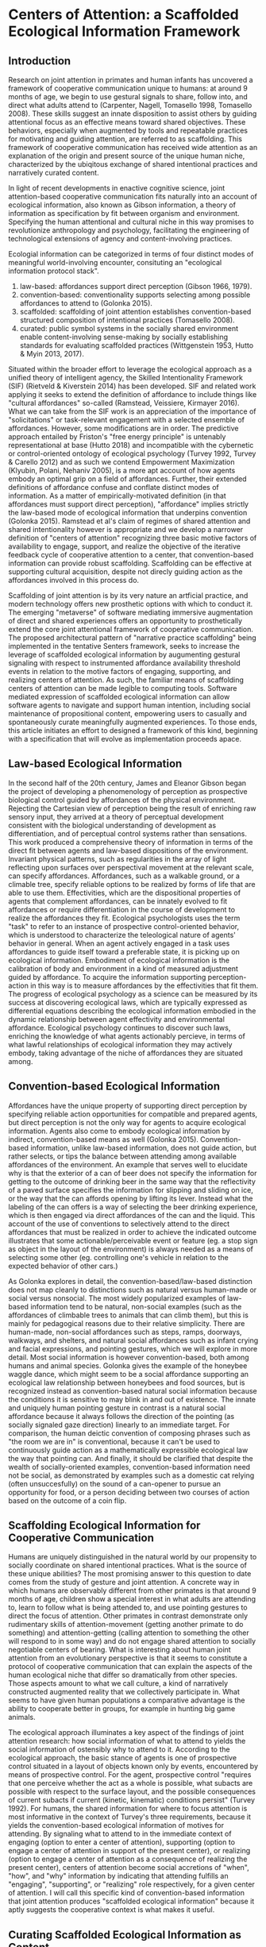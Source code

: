 * Centers of Attention: a Scaffolded Ecological Information Framework

** Introduction

   Research on joint attention in primates and human infants has
   uncovered a framework of cooperative communication unique to
   humans: at around 9 months of age, we begin to use gestural signals
   to share, follow into, and direct what adults attend to (Carpenter,
   Nagell, Tomasello 1998, Tomasello 2008). These skills suggest an
   innate disposition to assist others by guiding attentional focus as
   an effective means toward shared objectives.  These behaviors,
   especially when augmented by tools and repeatable practices for
   motivating and guiding attention, are referred to as scaffolding.
   This framework of cooperative communication has received wide
   attention as an explanation of the origin and present source of the
   unique human niche, characterized by the ubiqitous exchange of
   shared intentional practices and narratively curated content.

   In light of recent developments in enactive cognitive science,
   joint attention-based cooperative communication fits naturally into
   an account of ecological information, also known as Gibson
   information, a theory of information as specification by fit
   between organism and environment.  Specifying the human attentional
   and cultural niche in this way promises to revolutionize
   anthropology and psychology, facilitating the engineering of
   technological extensions of agency and content-involving practices.

   Ecologial information can be categorized in terms of four distinct
   modes of meaningful world-involving encounter, consituting an
   "ecological information protocol stack".

   1. law-based: affordances support direct perception (Gibson 1966,
      1979).
   2. convention-based: conventionality supports selecting among
      possible affordances to attend to (Golonka 2015).
   3. scaffolded: scaffolding of joint attention establishes
      convention-based structured composition of intentional practices
      (Tomasello 2008).
   4. curated: public symbol systems in the socially shared
      environment enable content-involving sense-making by socially
      establishing standards for evaluating scaffolded practices
      (Wittgenstein 1953, Hutto & Myin 2013, 2017).

   Situated within the broader effort to leverage the ecological
   approach as a unified theory of intelligent agency, the Skilled
   Intentionality Framework (SIF) (Rietveld & Kiverstein 2014) has
   been developed.  SIF and related work applying it seeks to extend
   the definition of affordance to include things like "cultural
   affordances" so-called (Ramstead, Veissiere, Kirmayer 2016).  What
   we can take from the SIF work is an appreciation of the importance
   of "solicitations" or task-relevant engagement with a selected
   ensemble of affordances.  However, some modifications are in order.
   The predictive approach entailed by Friston's "free energy
   principle" is untenably representational at base (Hutto 2018) and
   incompatible with the cybernetic or control-oriented ontology of
   ecological psychology (Turvey 1992, Turvey & Carello 2012) and as
   such we contend Empowerment Maximization (Klyubin, Polani, Nehaniv
   2005), is a more apt account of how agents embody an optimal grip
   on a field of affordances.  Further, their extended definitions of
   affordance confuse and conflate distinct modes of information.  As
   a matter of empirically-motivated definition (in that affordances
   must support direct perception), "affordance" implies strictly the
   law-based mode of ecological information that underpins convention
   (Golonka 2015).  Ramstead et al's claim of regimes of shared
   attention and shared intentionality however is appropriate and we
   develop a narrower definition of "centers of attention" recognizing
   three basic motive factors of availability to engage, support, and
   realize the objective of the iterative feedback cycle of
   cooperative attention to a center, that convention-based
   information can provide robust scaffolding.  Scaffolding can be
   effective at supporting cultural acquisition, despite not direcly
   guiding action as the affordances involved in this process do.

   Scaffolding of joint attention is by its very nature an artficial
   practice, and modern technology offers new prosthetic options with
   which to conduct it.  The emerging "metaverse" of software
   mediating immersive augmentation of direct and shared experiences
   offers an opportunity to prosthetically extend the core joint
   attentional framework of cooperative communication.  The proposed
   architectural pattern of "narrative practice scaffolding" being
   implemented in the tentative Senters framework, seeks to increase
   the leverage of scaffolded ecological information by augumenting
   gestural signaling with respect to instrumented affordance
   availability threshold events in relation to the motive factors of
   engaging, supporting, and realizing centers of attention.  As such,
   the familiar means of scaffolding centers of attention can be made
   legible to computing tools.  Software mediated expression of
   scaffolded ecological information can allow software agents to
   navigate and support human intention, including social maintenance
   of propositional content, empowering users to casually and
   spontaneously curate meaningfully augmented experiences.  To those
   ends, this article initiates an effort to designed a framework of
   this kind, beginning with a specification that will evolve as
   implementation proceeds apace.

** Law-based Ecological Information

   In the second half of the 20th century, James and Eleanor Gibson
   began the project of developing a phenomenology of perception as
   prospective biological control guided by affordances of the
   physical environment.  Rejecting the Cartesian view of perception
   being the result of enriching raw sensory input, they arrived at a
   theory of perceptual development consistent with the biological
   understanding of development as differentiation, and of perceptual
   control systems rather than sensations.  This work produced a
   comprehensive theory of information in terms of the direct fit
   between agents and law-based dispositions of the environment.
   Invariant physical patterns, such as regularities in the array of
   light reflecting upon surfaces over perspectival movement at the
   relevant scale, can specify affordances.  Affordances, such as a
   walkable ground, or a climable tree, specify reliable options to be
   realized by forms of life that are able to use them.
   Effectivities, which are the dispositional properties of agents
   that complement affordances, can be innately evolved to fit
   affordances or require differentiation in the course of development
   to realize the affordances they fit.  Ecological psychologists uses
   the term "task" to refer to an instance of prospective
   control-oriented behavior, which is understood to characterize the
   teleological nature of agents' behavior in general.  When an agent
   actively engaged in a task uses affordances to guide itself toward
   a preferable state, it is picking up on ecological information.
   Embodiment of ecological information is the calibration of body and
   environment in a kind of measured adjustment guided by affordance.
   To acquire the information supporting perception-action in this way
   is to measure affordances by the effectivities that fit them.  The
   progress of ecological psychology as a science can be measured by
   its success at discovering ecological laws, which are typically
   expressed as differential equations describing the ecological
   information embodied in the dynamic relationship between agent
   effectivity and environmental affordance.  Ecological psychology
   continues to discover such laws, enriching the knowledge of what
   agents actionably percieve, in terms of what lawful relationships
   of ecological information they may actively embody, taking
   advantage of the niche of affordances they are situated among.

** Convention-based Ecological Information

   Affordances have the unique property of supporting direct
   perception by specifying reliable action opportunities for
   compatible and prepared agents, but direct perception is not the
   only way for agents to acquire ecological information.  Agents also
   come to embody ecological information by indirect, convention-based
   means as well (Golonka 2015).  Convention-based information, unlike
   law-based information, does not guide action, but rather selects,
   or tips the balance between attending among available affordances
   of the environment.  An example that serves well to elucidate why
   is that the exterior of a can of beer does not specify the
   information for getting to the outcome of drinking beer in the same
   way that the reflectivity of a paved surface specifies the
   information for slipping and sliding on ice, or the way that the
   can affords opening by lifting its lever.  Instead what the
   labeling of the can offers is a way of selecting the beer drinking
   experience, which is then engaged via direct affordances of the can
   and the liquid.  This account of the use of conventions to
   selectively attend to the direct affordances that must be realized
   in order to achieve the indicated outcome illustrates that some
   actionable/perceivable event or feature (eg. a stop sign as object
   in the layout of the environment) is always needed as a means of
   selecting some other (eg. controlling one's vehicle in relation to
   the expected behavior of other cars.)

   As Golonka explores in detail, the convention-based/law-based
   distinction does not map cleanly to distinctions such as natural
   versus human-made or social versus nonsocial.  The most widely
   popularized examples of law-based information tend to be natural,
   non-social examples (such as the affordances of climbable trees to
   animals that can climb them), but this is mainly for pedagogical
   reasons due to their relative simplicity.  There are human-made,
   non-social affordances such as steps, ramps, doorways, walkways,
   and shelters, and natural social affordances such as infant crying
   and facial expressions, and pointing gestures, which we will
   explore in more detail.  Most social information is however
   convention-based, both among humans and animal species.  Golonka
   gives the example of the honeybee waggle dance, which might seem to
   be a social affordance supporting an ecological law relationship
   between honeybees and food sources, but is recognized instead as
   convention-based natural social information because the conditions
   it is sensitive to may blink in and out of existence.  The innate
   and uniquely human pointing gesture in contrast is a natural social
   affordance because it always follows the direction of the pointing
   (as socially signaled gaze direction) linearly to an immediate
   target.  For comparison, the human deictic convention of composing
   phrases such as "the room we are in" is conventional, because it
   can't be used to continuously guide action as a mathematically
   expressible ecological law the way that pointing can.  And finally,
   it should be clarified that despite the wealth of socially-oriented
   examples, convention-based information need not be social, as
   demonstrated by examples such as a domestic cat relying (often
   unsuccesfully) on the sound of a can-opener to pursue an
   opportunity for food, or a person deciding between two courses of
   action based on the outcome of a coin flip.

** Scaffolding Ecological Information for Cooperative Communication

   Humans are uniquely distinguished in the natural world by our
   propensity to socially coordinate on shared intentional practices.
   What is the source of these unique abilities?  The most promising
   answer to this question to date comes from the study of gesture and
   joint attention.  A concrete way in which humans are observably
   different from other primates is that around 9 months of age,
   children show a special interest in what adults are attending to,
   learn to follow what is being attended to, and use pointing
   gestures to direct the focus of attention.  Other primates in
   contrast demonstrate only rudimentary skills of attention-movement
   (getting another primate to do something) and attention-getting
   (calling attention to something the other will respond to in some
   way) and do not engage shared attention to socially negotiable
   centers of bearing.  What is interesting about human joint
   attention from an evolutionary perspective is that it seems to
   constitute a protocol of cooperative communication that can explain
   the aspects of the human ecological niche that differ so
   dramatically from other species.  Those aspects amount to what we
   call culture, a kind of narratively constructed augmented reality
   that we collectively participate in.  What seems to have given
   human populations a comparative advantage is the ability to
   cooperate better in groups, for example in hunting big game
   animals.

   The ecological approach illuminates a key aspect of the findings of
   joint attention research: how social information of what to attend
   to yields the social information of ostensibly why to attend to it.
   According to the ecological approach, the basic stance of agents is
   one of prospective control situated in a layout of objects known
   only by events, encountered by means of prospective control.  For
   the agent, prospective control "requires that one perceive whether
   the act as a whole is possible, what subacts are possible with
   respect to the surface layout, and the possible consequences of
   current subacts if current (kinetic, kinematic) conditions persist"
   (Turvey 1992).  For humans, the shared information for where to
   focus attention is most informative in the context of Turvey's
   three requirements, because it yields the convention-based
   ecological information of motives for attending.  By signaling what
   to attend to in the immediate context of engaging (option to enter
   a center of attention), supporting (option to engage a center of
   attention in support of the present center), or realizing (option
   to engage a center of attention as a consequence of realizing the
   present center), centers of attention become social accretions of
   "when", "how", and "why" information by indicating that attending
   fulfills an "engaging", "supporting", or "realizing" role
   respectively, for a given center of attention.  I will call this
   specific kind of convention-based information that joint attention
   produces "scaffolded ecological information" because it aptly
   suggests the cooperative context is what makes it useful.

** Curating Scaffolded Ecological Information as Content

   We have taken a tour of law-based information for guiding action,
   convention-based information for selecting action, and scaffolded
   information for cooperatively selecting action.  We have seen that
   joint attentional scaffolding practices constitute a uniquely
   expressive mode of interaction supporting sharing of intentional
   practices.  But despite this expressive power, it is still
   non-representational and content-free. Basic agents do not traffic
   in facts of how matters in the world stand; fundamentally agents
   have capacities, develop capacities, and in the case of human
   scaffolded practices-- share capacities.  Cooperative
   communication, even when conducted using language, is not a game of
   truth but an exchange of skillful capacities, expressed as
   effective directing of attention (Hutto & Myin 2013).  Agents as
   autonomous control systems embody a basic end-directed
   ur-intentionality requisite to the teleosemiotic character of
   ecological "information for", but do not manipulate contents or
   "information about".

   But given that human actors in the natural world /do/ engage in the
   social exchange and development of information as content, how do
   we account for that?  An answer, perhaps unsurprisingly, begins
   with scaffolded information.  Scaffolding of joint attention does
   not itself yield content, but given symbol systems in the shared
   environment, through which the utility of scaffolding may be
   evaluated in game-like manner, communities of users of such systems
   curate content, evaluating it on its status of satisfying
   conditions of success or failure at its function (Hutto & Myin
   2017, Wittgenstein 1957).  What characterizes content is meta-level
   attention to the carrying out of scaffolded practices with an eye
   to the consequences of being reorganized by them (Noë 2015). It is
   a practice of attending to a public system in which symbols (such
   as words or pictures) standing for scaffolded episodes, are invoked
   for comparative consideration of utility.  This meta-level
   practice, itself scaffolded cooperative communication as much as
   any other, constitutes the curation of content because it allows
   scaffolded practices to be compared and examined as alternative
   devices or ways of seeing that are less or more appropriate for
   objectives of involvement in the world.  Claim-making systems can
   amount to binary truth evaluation, evaluation of relative merit, or
   other ways of evaluating scaffolded practices construing
   intentional behavior.

   This understanding of scaffolding and curating practices leads to a
   view of human culture as shared artifice: all cultural artifice
   scaffolds information for selecting intentional behaviors, but not
   all cultural artifice is content-bearing.  However the achievement
   of content has so radically transformed what it means to have a
   self or be a person in a society, that it cannot be overstated how
   much of what we today call human happens as practices of curating
   contact within public sense-making or claim-making systems.  The
   development of language itself, likely mostly or entirely a human
   (not innate) achievement, is a perfect example of a tool we
   constantly use to scaffold attention for purposes of curating
   content.  The same is true for other tools such as diagramming,
   scorekeeping, musical notation, and computer programming language
   code.  The capacity and reach of such practices stands to be
   broadly extended by software augmentation of the human protocol of
   joint attention, as we explore below.

** Skilled Intentionality, Empowerment, and Regimes of Shared Attention

   We have outlined most of a framework explaining human culture in
   terms of ecological information: 1. affordances support direct
   perception, 2. convention-based information supports selection
   among options of what to attend to, 3. scaffolding of joint
   attention establishes convention-based structured composition of
   intentional practices, and 4. public symbol systems in the socially
   shared environment enable content-involving sense-making by means
   of evaluating scaffolded practices.  However, earlier in discussing
   law-based and convention-based information we didn't tell the whole
   story.  In addition to understanding prospective control with
   respect to an given affordance, we also need to know how agents
   solicit an ensemble of affordances relevant to the task at hand.
   This question brings to the fore what is arguably the most defining
   feature of attention, that of prioritization-- agents are always
   under pressure to stay aware of what matters in their surroundings,
   and must allocate focus wisely as events occur in real time.

   The Skilled Intentionality Framework (SIF) (Rietveld & Kiverstein
   2014, Bruineberg & Rietveld 2014) addresses precisely this question
   of how agents engage with multiple affordances together relevantly.
   The term "solicitation" is used to refer to such a set of
   affordances that is selected as salient given a setting of
   intentional control toward some end.  Taking a page from
   Merleau-Ponty, agents are observed to seek out an "optimal grip" on
   a field of solicitations.  Borrowing from the vocabulary of
   Wittgenstein, the sort of selective openness to a relevant
   solicitation of affordances is said to be appropriate to a
   particular "form of life", defined as a relatively stable pattern
   or norm of intentional behavior.  This in a nutshel is the high
   level program of skilled intentionality.

   SIF's formulation of optimal grip as presented by its authors is
   believed to be realized by means of Karl Friston's Free Energy
   Principle (FEP) (Friston, Kilner, Harrison 2006), a theory that
   agents seek to minimize variational free energy, and consequently
   end up forming models of the world and adjusting them to minimize
   surprise in predicting the world.  While Rietveld et al make an
   effort to give this information-theoretic framework a more radical
   enactive makeover, it is problematic for two interrelated reasons:
   it is a prediction theory, and it is a content-involving theory.
   The basic ontology of the ecological approach is one of control, so
   our candidate for a theory of optimal grip should be control-based.
   Furthermore, there are strong reasons to be skeptical about even
   the possibility of importing representation and content into basic
   agency and direct perception-action (Hutto & Myin 2013, Hutto
   2018).

   Fortuitously, there is a competing mathematical account of optimal
   grip called Empowerment Maximization (EM) (Klyubin et al 2005) that
   like FEP is also expressed in terms of Shannon information (not to
   be confused with Gibson ecological information) and is remarkably
   similar in other ways as well (Biehl et al 2018).  Empowerment has
   the advantage of being control-oriented, non-representational, and
   geared toward an understanding of embodied agents situated among
   affordances from its initial formulation.  Empowerment is defined
   as the channel capacity of an agent's actuation channel, and
   formalizes the empirical observation that all agents seek to
   maximize the variety of their potential options to affect their
   environment.  The outcome of maximizing this utility function is
   that agents position themselves for maximal readiness to act in a
   wide range of eventualities without having to anticipate them.

   The EM account of optimal grip on a field of solicitations offers
   an enhanced perspective on mechanisms of cooperative communication.
   Given that agents are seeking to position themselves for maximal
   leverage, this baseline attentional tendency can assist prosocial
   behaviors, because it allows agents that are engaged in following
   the overt motivations of their fellow agents to offer relevant (and
   not already known to the other) directions that depend on having a
   broader shared standard of utility.  Assuming the Tomasellian
   framework for joint attentional scaffolding given above, this
   utility applies equally to pointing out what is available,
   supporting the presently active target of attention, or realizing
   the present center of active attention.  The result of this is that
   agents scaffolded by shared centers of attention can explore a
   topology of relationships among scaffolded centers by maximizing
   empowerment in addressing each of these three attentional concerns.
   This mutual exchange, not only of useful scaffolding, but of
   open-ended flows engaging topologies of possible scaffolded centers
   of attention, is the hallmark of cooperative communication.

   As a final note on the relevance of SIF to our scaffolded
   ecological information framework (SEIF), there has been a proposal
   to acknowledge something termed a "cultural affordance" (Ramstead,
   Veissiere, Kirmayer 2016) as an explanation of how shared
   intentional practices are acquired in culture.  The idea of
   "cultural affordance" taken at face value is problematic in its
   attempt to expand the definition of affordance to something
   fundamentally incapable of supporting direct guidance of
   perception/action, however, the intuitive motivation that
   culturally available information is in some way similar to
   affordances (despite technically being constituted as
   convention-based information) is one we find valuable.  Affordances
   following Gibson and later clarified by Turvey and others, are
   dispositions of the environment specifying law-based information to
   compatible agents.  Loosening this definition (and further
   involving a dubious classification lumping together notions of
   convention-based information generically, with what we've termed
   scaffolded information) makes it harder to talk about real
   affordances that have the defining property of supporting direct
   perception.  However the cultural affordances paper, leaning on SIF
   (which we can substitute with EM) proposes a notion of "regimes of
   shared attention and shared intentionality" which are patterns of
   practice characterized by feedback loops between joint attention
   and coordinated intentional practices.  At high level of
   description their formulation of regimes is quite similar to our
   centers of scaffolded attention.  It is our contention that our
   account of centers as nexuses of iterative collaborative feedback
   over convention-based selection and composition fulfills the
   requirements that Ramstead defines for acquisition of the shared
   forms of life constituting culture.

** Cooperative Communication by Coordination of Personal Scaffolding Systems

   We wish to specify a framework for involving software in the human
   ecological niche by means of augmenting the informational modes
   we've explored here.  A natural starting point for a computing
   framework that extends the innate human framework of cooperative
   communication is the idea of a personal system for augmenting
   intentional agency.  In the spirit of spirit of "bicycles for the
   mind" (Licklider 1960, Engelbart 1962, Levy 2018) we will define a
   "personal attentional scaffolding system" (PASS).  As a starting
   point, a PASS is something like a personal journal where every
   important event is privately recorded.  Many of these events are
   emitted by tools that we do things with and instruments that
   register measurements we care about.  In order for such a journal
   to constitute a PASS it must support its owner's activities of
   soliciting relevant arrays of events in contexts of intentional
   practice.  So we must incorporate some form of agent-like control
   into the organization of a personal event log for it to be a PASS.
   The means by which we propose to do so is by deploying artificial
   agents in our personal systems that learn to share, follow into,
   and direct our attention in keeping with our intentions.  Finally,
   in order to provide artificial agents with the information required
   to work within scopes of intention, we need a way to express such
   scopes, and that is precisely the scaffolded ecological information
   framework developed above.  What is needed therefore is a schematic
   standard by which to socially share and negotiate attention. So a
   PASS requires a protocol for coordination of centers of attention
   between participants.  In summary, a PASS requires:

   1. A means of instrumenting and tracking personally and socially
      relevant events.
   2. Agents that leverage event data and centers of attention that
      organize it, to augment personal attentional reorganization.
   3. A protocol defining an event-sourced schematic standard for
      collaboratively scaffolding centers of attention.

   The protocol is the decisive component of this framework, because
   it must specify a vocabulary of conventions for signaling attention
   and its motivation.  These conventions must track scaffolded
   ecological information explicitly, both as casually reorganized in
   spontaneous situated engagement, and as meticulously reorganized in
   choreography or architecture.  Scaffolded ecological information so
   produced by socially situated use of the protocol in turn provides
   agents with the context of shared intentional practices to augment.

** Senters: A Protocol for Joint Attention and Narrative Practice Scaffolding

   We propose Senters as a specific implementation of what we see as a
   more generic architectural pattern for augmenting the human joint
   attentional framework of cooperative communication, which we call
   "narrative practice scaffolding" (NPS).  As the name implies, it
   targets the full ecological information protocol stack, from
   narratively curating content down to instrumenting directly engaged
   affordances.

   *Specification of PASS*

   Specifying the senters protocol first requires specifying a PASS.
   Assume at minimum two principal users P1 & P2 (P[]) situated within
   a direct environment E.  Principals have private event log stream
   processing systems P[].Li, and share messages over a p2p event log
   stream processing system Lx supporting both public and encrypted
   messages appended to logs and identified by public key identities
   Lx.Pk[0..n], the same Pk identities used in Li as P[].Li.Pk[0..n].
   Each principal (with no data shared between public key identities)
   maintains a pool of agent processes P[].Pk[].Ag[0..n] that have
   read access to events for P[].Pk[].  Environment E is constituted
   by shared systems E.S[0..n] and personal systems P[].S[0..n].
   Systems are engaged by way of instruments S[].I[0..n] which signal
   I[].available event and respond to an I[].exercise event when
   I[].available is true and submitter P[] is authorized, mechanically
   engaging the instrumented affordance.  Principals communicate on
   their feeds in messages Lx.Pk[].M[] to the attention of other
   principals Lx.Pk[] as supported by the p2p event log protocol.
   These messages suggest attentional scaffolding, which may be
   accepted by the receiving principal by publishing it on Lx.Pk[].
   Agents P[].Pk[].Ag[] read messages from feeds P[].Li.Pk[] and
   Lx.Pk[] which list events related by the protocol defined below.
   Agents suggest attentional scaffolding by sending messages to the
   attention of P[].Li.Pk[].  Principals may accept these messages by
   publishing them on Lx.Pk[].  An agent is a generic process in
   search of scaffolding in support of the actively scaffolded center
   of attention of its principal, optimizing for an optimal grip in
   terms of effective options.  The space explored by agents is
   defined in the specification of the protocol below.

   To unpack what has been defined thus far,

     * A system is a natural or artifical process that behaves
       predictably.
     * An instrument is a program that when paired with a system
       registers threshold conditions of availability, and supports a
       singular act of effect upon the system.  Instruments are
       expected to be used by means of events on the PASS's internal
       event stream.  Availability for action is the only feedback
       offered by instruments, but instrumenting of systems can
       involve a number of instruments, by which the availability of
       one instrument serves as feedback of the effect of a prior
       instrument, with respect to the system they pertain to.
     * Agents are generic and adopt the stance of whatever center of
       attention they are scaffolded by.  Agents do not themselves
       exercise the effects of instruments or the centers they are
       instrumented within, but rather only present them to their
       principals who engage or dismiss them.
     * PASS-augmented principals share messages with other
       PASS-augmented peers. When principals settle on adopting the
       same scaffolding, they share a message to indicate it, or
       alternatively send a message indicating some alternate
       intention.
     * A PASS is here specified generically, so no recommendations
       have been made on certain aspects that are very important to
       their actual design and implementation, such as the UX of
       visual, haptic, acoustic etc elements that are instrumented.
       Further, while augmented reality and social immersion generally
       are the primary target of interest because of our grounding in
       direct ecological information, there is no recommendation on
       that.  A PASS can apply to conventional desktop computing so
       defined, though more impoverished in its involvment in
       ecological information sources.

   *Specification of Senters Protocol*

   Because the PASS specification above omits the protocol that is
   central to its operation, it leaves some important questions
   unanswered.  What are the messages that principals and agents read
   and write, and how do these messages express the scaffolding of
   centers of attention?  Further, how are these messages related to
   instrumented system events, such that scaffolding of attention has
   bearing on the coordination of action in the shared situation of
   principals?  These problems are what a protocol for collaboratively
   scaffolding centers of attention addresses.

   Messages shared by principals to the attention of other principals
   Lx.Pk[].M[], and by agents to the attention of their principals
   P[].Li.Pk[].Ag[].M[] consist of collections of events *.M[].E[>0],
   containing as few as 1 event.  Event types include instrumented
   system events E-ins and gesture events E-ges.  Instrumented system
   events are of the form [:instrument uuid :exercise] or [:instrument
   uuid :available] sharing that an instrument is being excercised or
   available to exercise respectively (these identifiers are assumed
   to be associated with the actual instruments in their concrete
   implementations.)  Gesture events are of the form [:gesture
   center-uuid :instrument instrument-uuid :base base] where base is
   of the form :engage, :support, or :realize.  Centers are sourced
   from gesture events that share reference to the same center-uuid,
   and are fully defined by the accreted collection of gestures.
   Centers can also be treated as instruments by issuing instrument
   events of the form [:instrument center-uuid :exercise] or
   [:instrument center-uuid :available], and referring to center-uuid
   in the instrument slot of gesture events.  Centers register as
   available when one or more instruments in their availability base
   register as available.  Centers are being exercised when actively
   engaged as iterative feedback toward realization conditions.

   To expand on this,

     * Instruments and their systems exist independently of the
       protocol, but "instrumenting" is performed in the context of
       center by means of gesture.  This is to say that instrumenting
       is not neutral but done with indication of intention, as
       supplied by gesture.  The term gesture is used in a technically
       specific sense here as indicating an instrument's availability
       as bearing on one of the three motive factors in the feedback
       cycle of intentional practice: engagement, support, and
       realization.  The pairing of instrument availability with
       motive factor is what establishes intentionality.
     * A system event instrumented for engagment of a center indicates
       when to engage the center.  A system event instrumented for
       support of a center indicates how to realize the center.  A
       system event instrument realization of a center indicates why
       to realize the center.  The collections of such system events
       instrumented by motive factors constitute the respective three
       bases of the center.  A center is thus pragmatically defined,
       from its perspective, as a scheme of leveraging all relevant
       events toward an outcome defined in terms of further
       possbilities for action.
     * Centers can also be defined in terms of other centers, by using
       them as instruments.  When a center's base of engagement
       registers (because an instrumented system event does so) that
       center is available to engage. Likewise when center's base of
       realization is in effect it itself is in effect.  As such, a
       center is pragmatically defined a scheme of leveraging all
       relevant centers toward the conditions constituted by the
       center's realization base.  Every center is thus a kind of
       position of capacity in which all other centers stand in
       relation to that position.

    *A Stroll Through the Activities of Agents and their Principals*

    To complete a minimally useful specification of the protocol, we
    must put it in the context of use, clarifying what should happen
    in the situations it is applied to.  Principals Alice and Bob are
    students in a course at a university.  Bob is confused about
    something covered in the course material.  Alice issues a message
    to begin helping Bob, on Lx.Pk[:alice-identity-for-this-course] to
    the attention of P[:bob].Pk[:bob-identity-for-this-course].  For
    shorthand we will notate principal-to-principal messages such as
    this as A@B[...] listing the events of the message within square
    brackets, and agent-to-principal messages like a@A[...] for
    P[:alice].Li.Pk[:alice-identity-for...].Ag[:agent-identity...].
    For some background, people in the course have access to tools for
    replaying course materials, and Alice sends a link to a particular
    moment in a past lecture that has been instrumented to log events.
    Alice issues message relaying the logged instrument event and
    gesturing it for the engagement base of a center: A@B[[:instrument
    event-to-look-for :available], [:gesture
    clarify-material :instrument event-to-look-for :base engage]].
    Bob for his part issues B@A with the same message indicating his
    attention.  The symbol clarify-material here stands for what Bob
    learns is a well established center that many have attended to
    before.  Bob learns this because his PASS has done its job of
    dispatching an agent to be scaffolded by this center, and it has
    found within the local network accessible to Bob's identity for
    this course, and is already sending b@B[[:gesture
    clarify-material :instrument supporting-material :base :support],
    [:gesture clarify-material :instrument
    comprehension-success :base :realize]].  These are picked up from
    the definition of the center as attended to by others in the same
    predicament.  However, it is not merely an associative statistical
    correlation that enables this, but rather one that leans heavily
    on the center as a causal model of what instruments/centers
    support the intentional activity of better understanding this
    material.  As Bob follows the hints of what to pay attention to,
    tailored to his intentions that other have shared before, he
    issues a message B@A[[:instrument
    comprehension-success :available], [:gesture
    clarify-material :instrument comprehension-success :realize],
    [:instrument comprehension-success :excercise]], along with
    thanking her for the pointer.

** Conjectural and Actually Existing Narrative Practice Scaffolding

   This article is a work in progress, a pre-alpha draft, like the
   Senters project itself.  The contents of this article will be
   subject to refinement as systems of the kind described here are
   actually developed and tested.  At the time of this writing no
   system has been created fulfilling the plans laid here, but the
   exercise of laying out the design will guide the work that is to
   come.  That work, including its situated use in real-world
   scenarios, will serve both a practical or engineering goal of
   creating very flexible and open-ended socially situated composition
   of computing experiences, and a theoretical or scientific goal of
   exploring the scaffolded mind hypothesis and scaffolded ecological
   information.
